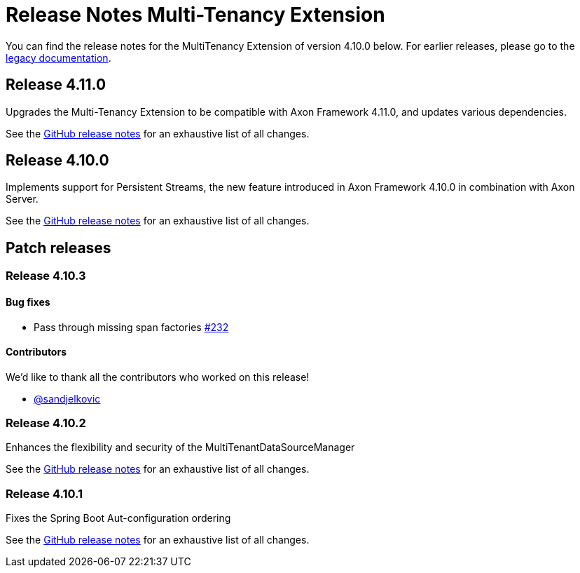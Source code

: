 = Release Notes Multi-Tenancy Extension
:navtitle: Release notes

You can find the release notes for the MultiTenancy Extension of version 4.10.0 below.
For earlier releases, please go to the link:https://legacydocs.axoniq.io/reference-guide/release-notes/rn-extensions/rn-multi-tenancy[legacy documentation].

== Release 4.11.0

Upgrades the Multi-Tenancy Extension to be compatible with Axon Framework 4.11.0, and updates various dependencies.

See the link:https://github.com/AxonFramework/extension-multitenancy/releases/tag/axon-multi-tenancy-4.11.0[GitHub release notes] for an exhaustive list of all changes.

== Release 4.10.0

Implements support for Persistent Streams, the new feature introduced in Axon Framework 4.10.0 in combination with Axon Server.

See the link:https://github.com/AxonFramework/extension-multitenancy/releases/tag/axon-multi-tenancy-4.10.0[GitHub release notes] for an exhaustive list of all changes.

== Patch releases

=== Release 4.10.3

==== Bug fixes

- Pass through missing span factories link:https://github.com/AxonFramework/extension-multitenancy/pull/232[#232]

==== Contributors

We'd like to thank all the contributors who worked on this release!

- link:https://github.com/sandjelkovic[@sandjelkovic]

=== Release 4.10.2

Enhances the flexibility and security of the MultiTenantDataSourceManager

See the link:https://github.com/AxonFramework/extension-multitenancy/releases/tag/axon-multi-tenancy-4.10.2[GitHub release notes] for an exhaustive list of all changes.

=== Release 4.10.1

Fixes the Spring Boot Aut-configuration ordering

See the link:https://github.com/AxonFramework/extension-multitenancy/releases/tag/axon-multi-tenancy-4.10.1[GitHub release notes] for an exhaustive list of all changes.
